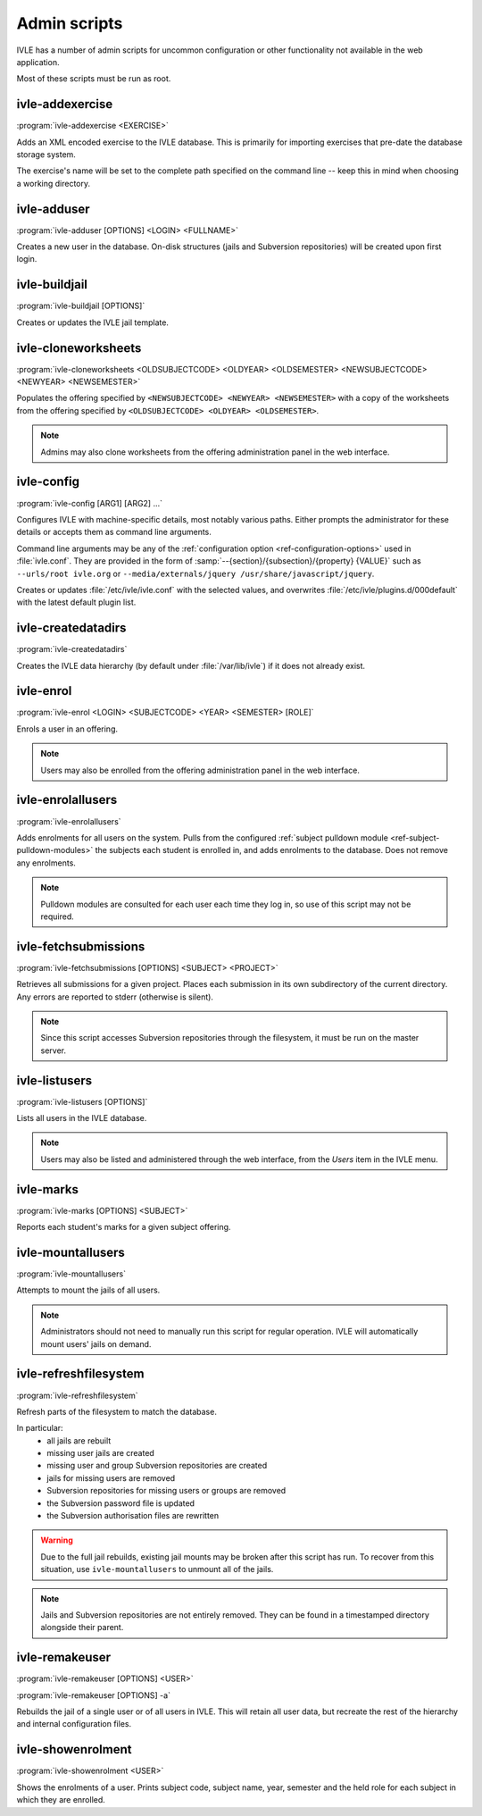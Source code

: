 .. IVLE - Informatics Virtual Learning Environment
   Copyright (C) 2007-2009 The University of Melbourne

.. This program is free software; you can redistribute it and/or modify
   it under the terms of the GNU General Public License as published by
   the Free Software Foundation; either version 2 of the License, or
   (at your option) any later version.

.. This program is distributed in the hope that it will be useful,
   but WITHOUT ANY WARRANTY; without even the implied warranty of
   MERCHANTABILITY or FITNESS FOR A PARTICULAR PURPOSE.  See the
   GNU General Public License for more details.

.. You should have received a copy of the GNU General Public License
   along with this program; if not, write to the Free Software
   Foundation, Inc., 51 Franklin St, Fifth Floor, Boston, MA  02110-1301  USA

.. _ref-admin-scripts:

*************
Admin scripts
*************

IVLE has a number of admin scripts for uncommon configuration or other
functionality not available in the web application.

Most of these scripts must be run as root.

ivle-addexercise
----------------

.. program:: ivle-addexercise

:program:`ivle-addexercise <EXERCISE>`

Adds an XML encoded exercise to the IVLE database. This is primarily
for importing exercises that pre-date the database storage system.

The exercise's name will be set to the complete path specified on the
command line -- keep this in mind when choosing a working directory.

.. cmdoption:: <EXERCISE>

    The XML file containing the exercise to be uploaded.

ivle-adduser
------------

.. program:: ivle-adduser

:program:`ivle-adduser [OPTIONS] <LOGIN> <FULLNAME>`

Creates a new user in the database. On-disk structures (jails and
Subversion repositories) will be created upon first login.

.. FIXME: "This can also be done through the administration interface."
    (Not yet!)


.. cmdoption:: <LOGIN>

    Login name of the new user

.. cmdoption:: <FULLNAME>

    Full name of the user

.. cmdoption:: -p <PASSWORD>, --password <PASSWORD>

    Cleartext password. If omitted, external authentication mechanisms
    will be tried.

.. cmdoption:: -n <NICK>, --nick <NICK>

    Display name (defaults to <FULLNAME>)

.. cmdoption:: -e <EMAIL>, --email <EMAIL>

    Email address

.. cmdoption:: -s <SID>, --studentid <SID>

    Student ID

.. cmdoption:: --admin

    Give the user global IVLE administrative privileges


ivle-buildjail
--------------

.. program:: ivle-buildjail

:program:`ivle-buildjail [OPTIONS]`

Creates or updates the IVLE jail template. 

.. cmdoption:: -r, --recreate

    Completely recreate the jail - don't just update its IVLE code.

    .. warning::

        This may download hundreds of megabytes from the location specified by 
        ``<MIRROR>``.

.. cmdoption:: -u, --upgrade

    Apply any package updates in the jail.

.. cmdoption:: -m <MIRROR>, --mirror <MIRROR>

    Sets the APT mirror. May also be specified in the ``jail/mirror``
    config key.


ivle-cloneworksheets
--------------------

.. program:: ivle-cloneworksheets

:program:`ivle-cloneworksheets <OLDSUBJECTCODE> <OLDYEAR> <OLDSEMESTER> 
<NEWSUBJECTCODE> <NEWYEAR> <NEWSEMESTER>`

Populates the offering specified by ``<NEWSUBJECTCODE> <NEWYEAR> 
<NEWSEMESTER>`` with a copy of the worksheets from the offering specified by 
``<OLDSUBJECTCODE> <OLDYEAR> <OLDSEMESTER>``.

.. note::
    Admins may also clone worksheets from the offering administration panel
    in the web interface.


ivle-config
-----------

.. program:: ivle-config

:program:`ivle-config [ARG1] [ARG2] ...`

Configures IVLE with machine-specific details, most notably various paths.
Either prompts the administrator for these details or accepts them as
command line arguments.

Command line arguments may be any of the :ref:`configuration option 
<ref-configuration-options>` used in :file:`ivle.conf`. They are provided in 
the form of :samp:`--{section}/{subsection}/{property} {VALUE}` such as 
``--urls/root ivle.org`` or ``--media/externals/jquery 
/usr/share/javascript/jquery``.

Creates or updates :file:`/etc/ivle/ivle.conf` with the selected values,
and overwrites :file:`/etc/ivle/plugins.d/000default` with the latest
default plugin list.


ivle-createdatadirs
-------------------

.. program:: ivle-createdatadirs

:program:`ivle-createdatadirs`

Creates the IVLE data hierarchy (by default under :file:`/var/lib/ivle`) if
it does not already exist.


ivle-enrol
----------

.. program:: ivle-enrol

:program:`ivle-enrol <LOGIN> <SUBJECTCODE> <YEAR> <SEMESTER> [ROLE]`

Enrols a user in an offering.

.. note::
    Users may also be enrolled from the offering administration panel
    in the web interface.

.. cmdoption:: <LOGIN>

    Login of the user to enrol

.. cmdoption:: <SUBJECTCODE>

    Subject code

.. cmdoption:: <YEAR>

    Offering year

.. cmdoption:: <SEMESTER>

    Offering semester

.. cmdoption:: [ROLE]

    Role of the user. Should be one of 'student' (default), 'tutor' or
    'lecturer'.


ivle-enrolallusers
------------------

.. program:: ivle-enrolallusers

:program:`ivle-enrolallusers`

Adds enrolments for all users on the system.
Pulls from the configured :ref:`subject pulldown module 
<ref-subject-pulldown-modules>` the subjects each student
is enrolled in, and adds enrolments to the database.
Does not remove any enrolments.

.. note::
    Pulldown modules are consulted for each user each time they log in,
    so use of this script may not be required.

.. cmdoption:: -u <LOGIN>, --user <LOGIN>

    Just perform enrolment for user ``<LOGIN>``

.. cmdoption:: -v, --verbose

    Print out the details of each enrolment.


ivle-fetchsubmissions
---------------------

.. program:: ivle-fetchsubmissions

:program:`ivle-fetchsubmissions [OPTIONS] <SUBJECT> <PROJECT>`

Retrieves all submissions for a given project. Places each submission in its 
own subdirectory of the current directory. Any errors are reported to stderr
(otherwise is silent).

.. note::
    Since this script accesses Subversion repositories through the
    filesystem, it must be run on the master server.

.. cmdoption:: <SUBJECT>

    Subject short (URL) name

.. cmdoption:: <PROJECTNAME>

    Project short (URL) name

.. cmdoption:: -s <SEMESTER>, --semester <SEMESTER>

    Semester of the offering (eg. 2009/1). Defaults to the currently
    active semester.

.. cmdoption:: -d <PATH>, --dest <PATH>

    Destination directory (defaults to the current directory) in
    which to place submissions. Will create subdirectories in this
    directory of the form ``subject/year/semester/project``.

.. cmdoption:: -z, --zip

    Store each submission in a Zip file.

.. cmdoption:: -v, --verbose

    Print the name of each submission as it is extracted.

.. cmdoption:: --no-txt

    Disable writing a text file with metadata about each submission.


ivle-listusers
--------------

.. program:: ivle-listusers

:program:`ivle-listusers [OPTIONS]`

Lists all users in the IVLE database.

.. note::
    Users may also be listed and administered through the web interface,
    from the *Users* item in the IVLE menu.

.. cmdoption:: -n, --names

    Print only each user's login name


ivle-marks
----------

.. program:: ivle-marks

:program:`ivle-marks [OPTIONS] <SUBJECT>`

Reports each student's marks for a given subject offering.

.. cmdoption:: <SUBJECT>

    Subject short (URL) name

.. cmdoption:: -s <SEMESTER>, --semester <SEMESTER>

    Semester of the offering (eg. 2009/1). Defaults to the currently
    active semester.

.. cmdoption:: -c <CUTOFF>, --cutoff <CUTOFF>

    Cutoff date (calculate the marks as of this date). Should be provided in 
    the form of ``YYYY-MM-DD H:M:S``.


ivle-mountallusers
------------------

.. program:: ivle-mountallusers

:program:`ivle-mountallusers`

Attempts to mount the jails of all users.

.. note::

    Administrators should not need to manually run this script for regular
    operation.  IVLE will automatically mount users' jails on demand.

.. cmdoption:: -v, --verbose

    Print a message for each mount or unmount.

.. cmdoption:: -u, --unmount

    Unmount jails instead of mounting them.


ivle-refreshfilesystem
----------------------

.. program:: ivle-refreshfilesystem

:program:`ivle-refreshfilesystem`

Refresh parts of the filesystem to match the database.

In particular:
 - all jails are rebuilt
 - missing user jails are created
 - missing user and group Subversion repositories are created
 - jails for missing users are removed
 - Subversion repositories for missing users or groups are removed
 - the Subversion password file is updated
 - the Subversion authorisation files are rewritten

.. warning::
    Due to the full jail rebuilds, existing jail mounts may be broken
    after this script has run. To recover from this situation, use
    ``ivle-mountallusers`` to unmount all of the jails.

.. note::
    Jails and Subversion repositories are not entirely removed. They
    can be found in a timestamped directory alongside their parent.


ivle-remakeuser
---------------

.. program:: ivle-remakeuser

:program:`ivle-remakeuser [OPTIONS] <USER>`

:program:`ivle-remakeuser [OPTIONS] -a`

Rebuilds the jail of a single user or of all users in IVLE. This will
retain all user data, but recreate the rest of the hierarchy and
internal configuration files.

.. cmdoption:: <USER>

    Login of the user whose jail should be rebuilt

.. cmdoption:: -a, --all

    Rebuild the jail of every user

.. cmdoption:: -v, --verbose

    Print a message as each user's jail is remade


ivle-showenrolment
------------------

.. program:: ivle-showenrolment

:program:`ivle-showenrolment <USER>`

Shows the enrolments of a user. Prints subject code, subject name, year, 
semester and the held role for each subject in which they are enrolled.

.. cmdoption:: <USER>

    Login of the user
